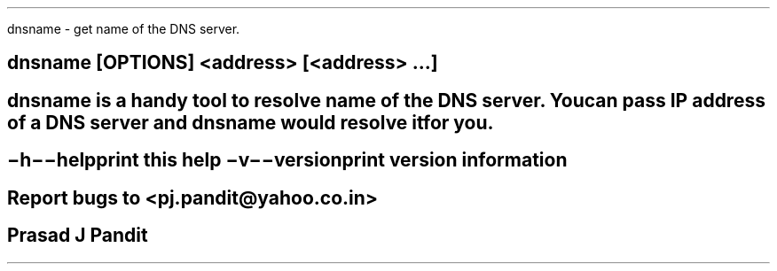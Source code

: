 \"
\" dnsname.1: This is a manuscript of the manual page for `dnsname'. This file
\" is part of the `new djbdns' project.
\"

\" No hyphenation
.hy 0
.nr HY 0

.TH dnsname 1
dnsname - get name of the DNS server.

.SH SYNOPSIS
.TP 5
\fBdnsname\fR [OPTIONS] <address> [<address> ...]

.SH DESCRIPTION
\fBdnsname\fR is a handy tool to resolve name of the DNS server. You can pass
IP address of a DNS server and \fBdnsname\fR would resolve it for you.

.SH OPTIONS
.TP
.B \-h \-\-help
 print this help
.TP
.B \-v \-\-version
 print version information

.SH BUGS
Report bugs to <pj.pandit@yahoo.co.in>

.SH Manual Author
Prasad J Pandit
